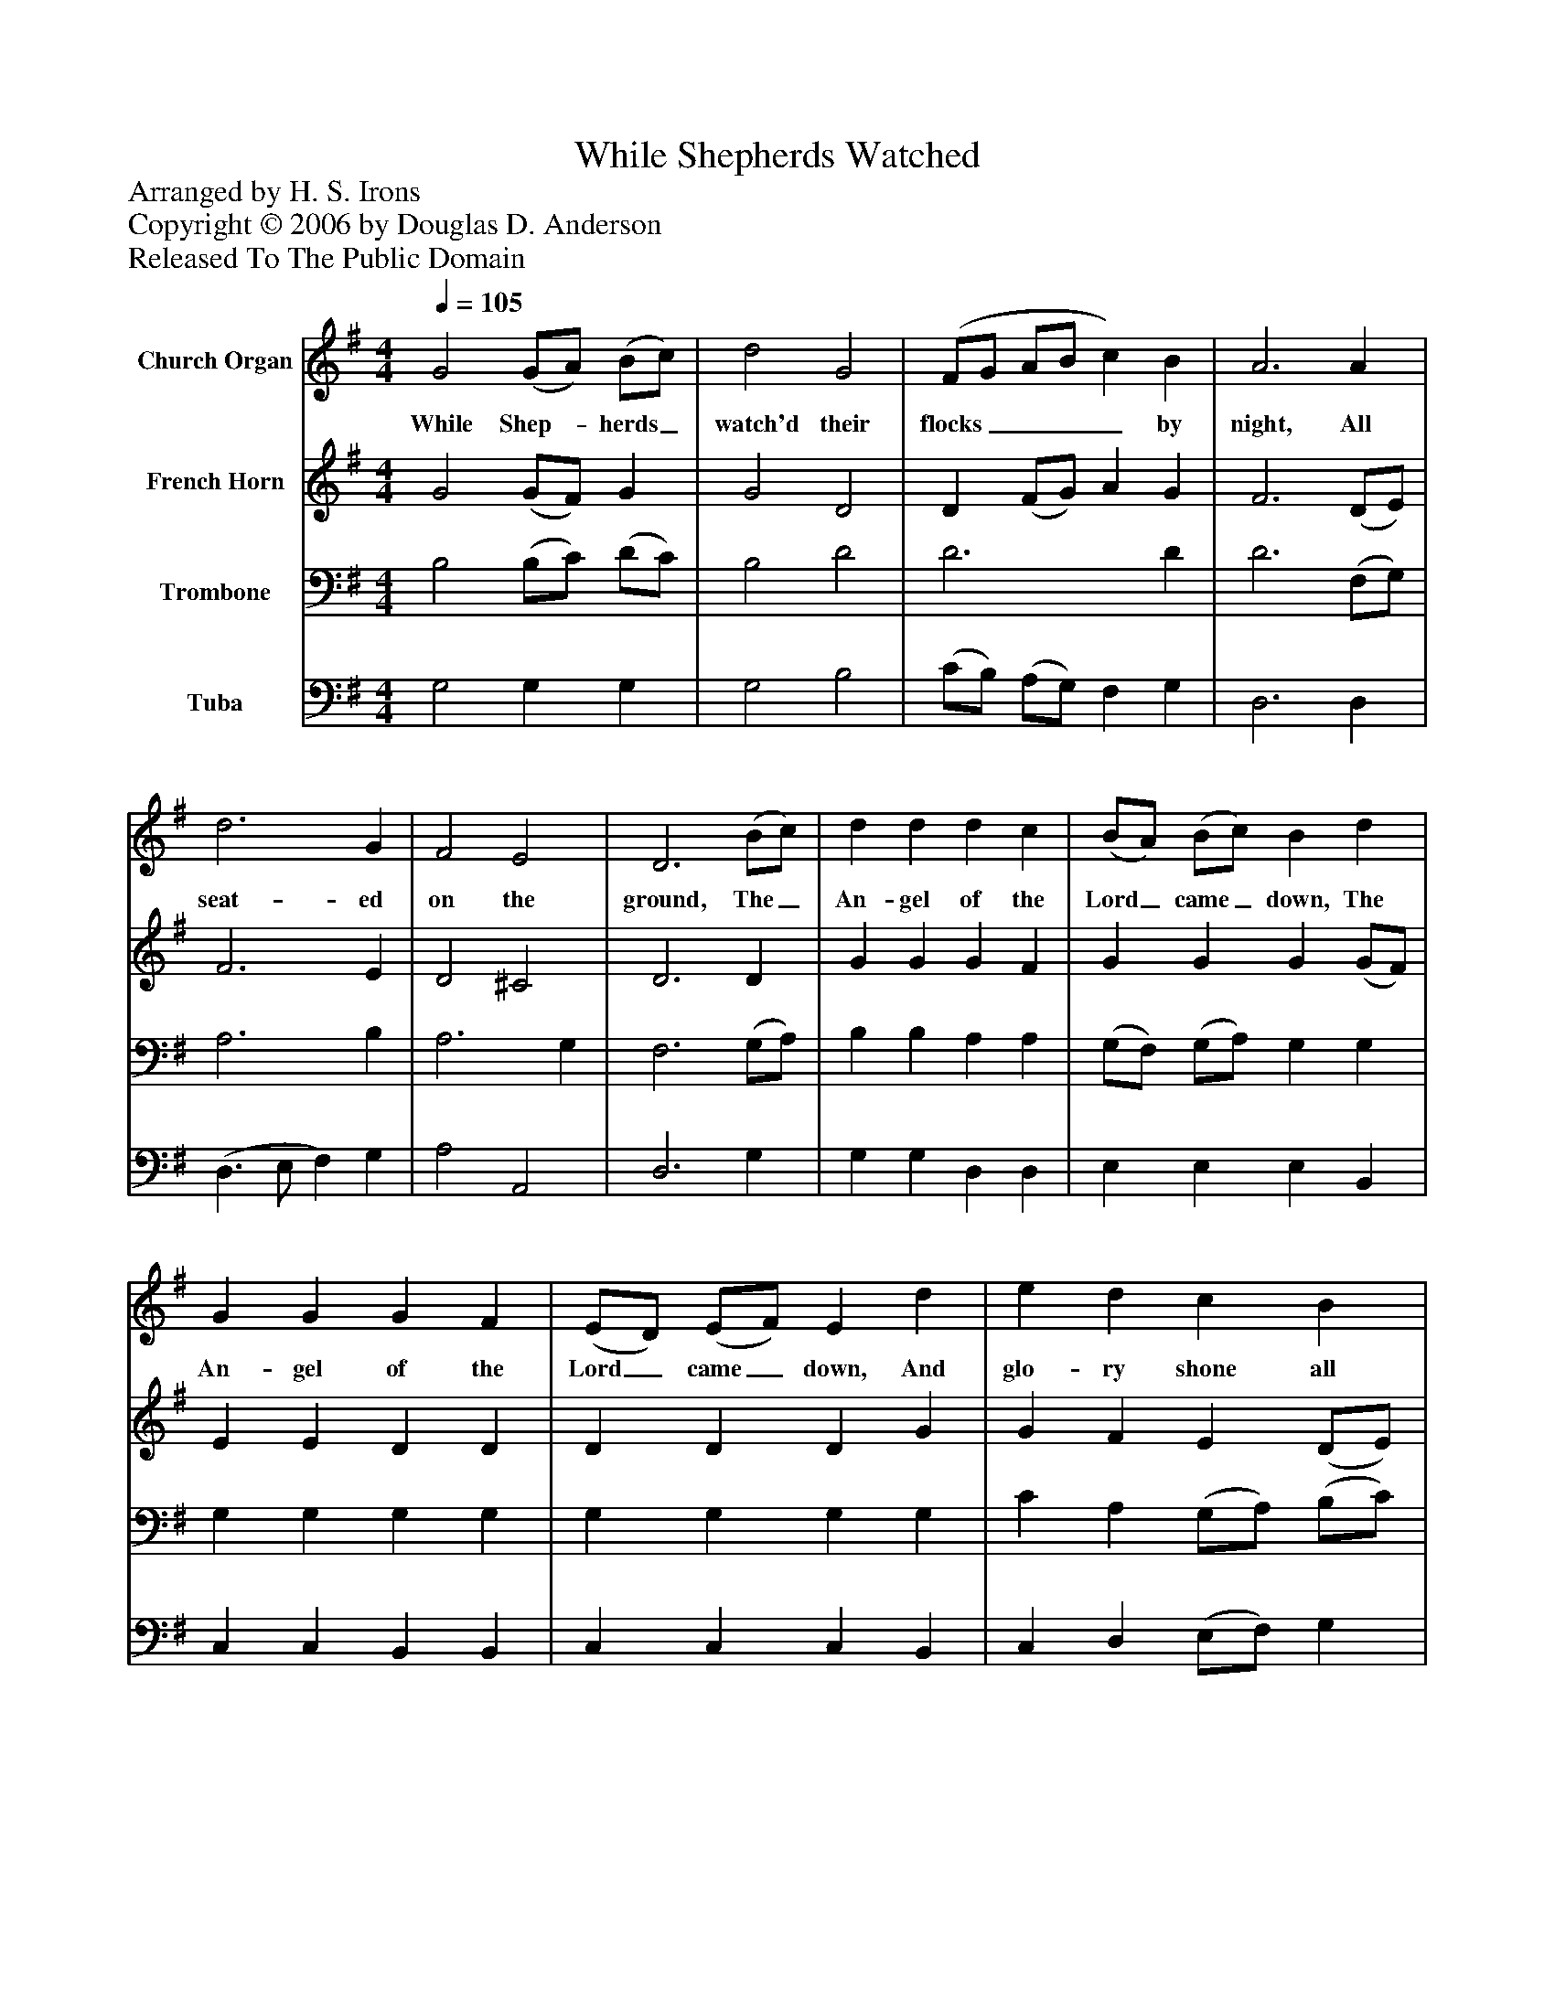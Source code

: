 %%abc-creator mxml2abc 1.4
%%abc-version 2.0
%%continueall true
%%titletrim true
%%titleformat A-1 T C1, Z-1, S-1
X: 0
T: While Shepherds Watched
Z: Arranged by H. S. Irons
Z: Copyright © 2006 by Douglas D. Anderson
Z: Released To The Public Domain
L: 1/4
M: 4/4
Q: 1/4=105
V: P1 name="Church Organ"
%%MIDI program 1 19
V: P2 name="French Horn"
%%MIDI program 2 60
V: P3 name="Trombone"
%%MIDI program 3 57
V: P4 name="Tuba"
%%MIDI program 4 58
K: G
[V: P1]  G2 (G/A/) (B/c/) | d2 G2 | (F/G/ A/B/ c) B | A3 A | d3 G | F2 E2 | D3 (B/c/) | d d d c | (B/A/) (B/c/) B d | G G G F | (E/D/) (E/F/) E d | e d c B | A3 A | d d d c | (B/A/) (B/c/) B (c/d/) | e3 (d/c/) | B2 A2 | G4|]
w: While Shep-_ herds_ watch'd their flocks____ by night, All seat- ed on the ground, The_ An- gel of the Lord_ came_ down, The An- gel of the Lord_ came_ down, And glo- ry shone all round. The An- gel of the Lord_ came_ down, And_ glo- ry_ shone all round.
[V: P2]  G2 (G/F/) G | G2 D2 | D (F/G/) A G | F3 (D/E/) | F3 E | D2 ^C2 | D3 D | G G G F | G G G (G/F/) | E E D D | D D D G | G F E (D/E/) | F3 (D/E/) | F F G A | G G G (G/=F/) | (E2 G) A | G2 F2 | G4|]
[V: P3]  B,2 (B,/C/) (D/C/) | B,2 D2 | D3 D | D3 (F,/G,/) | A,3 B, | A,3 G, | F,3 (G,/A,/) | B, B, A, A, | (G,/F,/) (G,/A,/) G, G, | G, G, G, G, | G, G, G, G, | C A, (G,/A,/) (B,/C/) | D3 (F,/G,/) | A, A, G, D | (D/C/) (D/E/) D (C/B,/) | (C G, E) E | D3 C | B,4|]
[V: P4]  G,2 G, G, | G,2 B,2 | (C/B,/) (A,/G,/) F, G, | D,3 D, | (D,3/ E,/ F,) G, | A,2 A,,2 | D,3 G, | G, G, D, D, | E, E, E, B,, | C, C, B,, B,, | C, C, C, B,, | C, D, (E,/F,/) G, | D,3 D, | D, D, E, F, | G, G, (G,/=F,/) (E,/D,/) | C,3 C, | D,2 D,2 | G,,4|]

